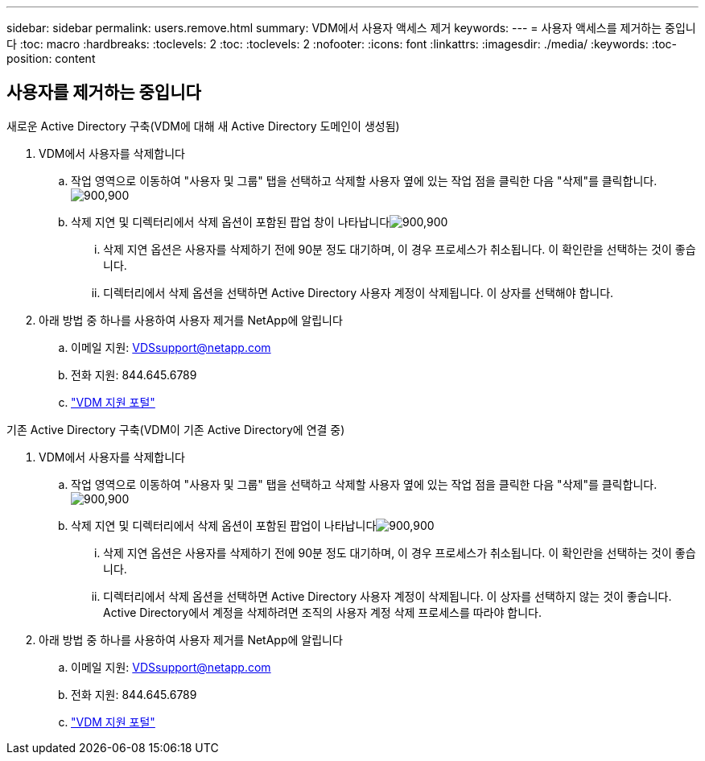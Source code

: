 ---
sidebar: sidebar 
permalink: users.remove.html 
summary: VDM에서 사용자 액세스 제거 
keywords:  
---
= 사용자 액세스를 제거하는 중입니다
:toc: macro
:hardbreaks:
:toclevels: 2
:toc: 
:toclevels: 2
:nofooter: 
:icons: font
:linkattrs: 
:imagesdir: ./media/
:keywords: 
:toc-position: content




== 사용자를 제거하는 중입니다

.새로운 Active Directory 구축(VDM에 대해 새 Active Directory 도메인이 생성됨)
. VDM에서 사용자를 삭제합니다
+
.. 작업 영역으로 이동하여 "사용자 및 그룹" 탭을 선택하고 삭제할 사용자 옆에 있는 작업 점을 클릭한 다음 "삭제"를 클릭합니다.image:users.remove01.png["900,900"]
.. 삭제 지연 및 디렉터리에서 삭제 옵션이 포함된 팝업 창이 나타납니다image:users.remove02.png["900,900"]
+
... 삭제 지연 옵션은 사용자를 삭제하기 전에 90분 정도 대기하며, 이 경우 프로세스가 취소됩니다. 이 확인란을 선택하는 것이 좋습니다.
... 디렉터리에서 삭제 옵션을 선택하면 Active Directory 사용자 계정이 삭제됩니다. 이 상자를 선택해야 합니다.




. 아래 방법 중 하나를 사용하여 사용자 제거를 NetApp에 알립니다
+
.. 이메일 지원: VDSsupport@netapp.com
.. 전화 지원: 844.645.6789
.. link:https://cloudjumper.zendesk.com["VDM 지원 포털"]




.기존 Active Directory 구축(VDM이 기존 Active Directory에 연결 중)
. VDM에서 사용자를 삭제합니다
+
.. 작업 영역으로 이동하여 "사용자 및 그룹" 탭을 선택하고 삭제할 사용자 옆에 있는 작업 점을 클릭한 다음 "삭제"를 클릭합니다.image:users.remove01.png["900,900"]
.. 삭제 지연 및 디렉터리에서 삭제 옵션이 포함된 팝업이 나타납니다image:users.remove03.png["900,900"]
+
... 삭제 지연 옵션은 사용자를 삭제하기 전에 90분 정도 대기하며, 이 경우 프로세스가 취소됩니다. 이 확인란을 선택하는 것이 좋습니다.
... 디렉터리에서 삭제 옵션을 선택하면 Active Directory 사용자 계정이 삭제됩니다. 이 상자를 선택하지 않는 것이 좋습니다. Active Directory에서 계정을 삭제하려면 조직의 사용자 계정 삭제 프로세스를 따라야 합니다.




. 아래 방법 중 하나를 사용하여 사용자 제거를 NetApp에 알립니다
+
.. 이메일 지원: VDSsupport@netapp.com
.. 전화 지원: 844.645.6789
.. link:https://cloudjumper.zendesk.com["VDM 지원 포털"]



